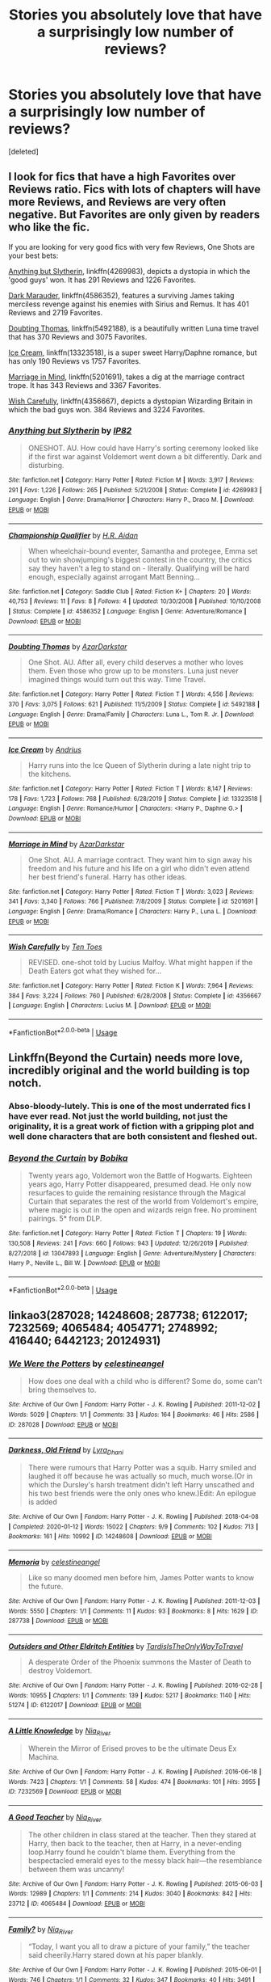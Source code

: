 #+TITLE: Stories you absolutely love that have a surprisingly low number of reviews?

* Stories you absolutely love that have a surprisingly low number of reviews?
:PROPERTIES:
:Score: 7
:DateUnix: 1590536603.0
:DateShort: 2020-May-27
:FlairText: Request
:END:
[deleted]


** I look for fics that have a high Favorites over Reviews ratio. Fics with lots of chapters will have more Reviews, and Reviews are very often negative. But Favorites are only given by readers who like the fic.

If you are looking for very good fics with very few Reviews, One Shots are your best bets:

[[https://www.fanfiction.net/s/4269983/1/][Anything but Slytherin]], linkffn(4269983), depicts a dystopia in which the 'good guys' won. It has 291 Reviews and 1226 Favorites.

[[https://www.fanfiction.net/s/4586362/1/][Dark Marauder]], linkffn(4586352), features a surviving James taking merciless revenge against his enemies with Sirius and Remus. It has 401 Reviews and 2719 Favorites.

[[https://www.fanfiction.net/s/5492188/1/][Doubting Thomas]], linkffn(5492188), is a beautifully written Luna time travel that has 370 Reviews and 3075 Favorites.

[[https://m.fanfiction.net/s/13323518/1/][Ice Cream]], linkffn(13323518), is a super sweet Harry/Daphne romance, but has only 190 Reviews vs 1757 Favorites.

[[https://www.fanfiction.net/s/5201691/1/][Marriage in Mind]], linkffn(5201691), takes a dig at the marriage contract trope. It has 343 Reviews and 3367 Favorites.

[[https://www.fanfiction.net/s/4356667/1/][Wish Carefully]], linkffn(4356667), depicts a dystopian Wizarding Britain in which the bad guys won. 384 Reviews and 3224 Favorites.
:PROPERTIES:
:Author: InquisitorCOC
:Score: 12
:DateUnix: 1590540067.0
:DateShort: 2020-May-27
:END:

*** [[https://www.fanfiction.net/s/4269983/1/][*/Anything but Slytherin/*]] by [[https://www.fanfiction.net/u/888655/IP82][/IP82/]]

#+begin_quote
  ONESHOT. AU. How could have Harry's sorting ceremony looked like if the first war against Voldemort went down a bit differently. Dark and disturbing.
#+end_quote

^{/Site/:} ^{fanfiction.net} ^{*|*} ^{/Category/:} ^{Harry} ^{Potter} ^{*|*} ^{/Rated/:} ^{Fiction} ^{M} ^{*|*} ^{/Words/:} ^{3,917} ^{*|*} ^{/Reviews/:} ^{291} ^{*|*} ^{/Favs/:} ^{1,226} ^{*|*} ^{/Follows/:} ^{265} ^{*|*} ^{/Published/:} ^{5/21/2008} ^{*|*} ^{/Status/:} ^{Complete} ^{*|*} ^{/id/:} ^{4269983} ^{*|*} ^{/Language/:} ^{English} ^{*|*} ^{/Genre/:} ^{Drama/Horror} ^{*|*} ^{/Characters/:} ^{Harry} ^{P.,} ^{Draco} ^{M.} ^{*|*} ^{/Download/:} ^{[[http://www.ff2ebook.com/old/ffn-bot/index.php?id=4269983&source=ff&filetype=epub][EPUB]]} ^{or} ^{[[http://www.ff2ebook.com/old/ffn-bot/index.php?id=4269983&source=ff&filetype=mobi][MOBI]]}

--------------

[[https://www.fanfiction.net/s/4586352/1/][*/Championship Qualifier/*]] by [[https://www.fanfiction.net/u/1711247/H-R-Aidan][/H.R. Aidan/]]

#+begin_quote
  When wheelchair-bound eventer, Samantha and protegee, Emma set out to win showjumping's biggest contest in the country, the critics say they haven't a leg to stand on - literally. Qualifying will be hard enough, especially against arrogant Matt Benning...
#+end_quote

^{/Site/:} ^{fanfiction.net} ^{*|*} ^{/Category/:} ^{Saddle} ^{Club} ^{*|*} ^{/Rated/:} ^{Fiction} ^{K+} ^{*|*} ^{/Chapters/:} ^{20} ^{*|*} ^{/Words/:} ^{40,753} ^{*|*} ^{/Reviews/:} ^{11} ^{*|*} ^{/Favs/:} ^{8} ^{*|*} ^{/Follows/:} ^{4} ^{*|*} ^{/Updated/:} ^{10/30/2008} ^{*|*} ^{/Published/:} ^{10/10/2008} ^{*|*} ^{/Status/:} ^{Complete} ^{*|*} ^{/id/:} ^{4586352} ^{*|*} ^{/Language/:} ^{English} ^{*|*} ^{/Genre/:} ^{Adventure/Romance} ^{*|*} ^{/Download/:} ^{[[http://www.ff2ebook.com/old/ffn-bot/index.php?id=4586352&source=ff&filetype=epub][EPUB]]} ^{or} ^{[[http://www.ff2ebook.com/old/ffn-bot/index.php?id=4586352&source=ff&filetype=mobi][MOBI]]}

--------------

[[https://www.fanfiction.net/s/5492188/1/][*/Doubting Thomas/*]] by [[https://www.fanfiction.net/u/654059/AzarDarkstar][/AzarDarkstar/]]

#+begin_quote
  One Shot. AU. After all, every child deserves a mother who loves them. Even those who grow up to be monsters. Luna just never imagined things would turn out this way. Time Travel.
#+end_quote

^{/Site/:} ^{fanfiction.net} ^{*|*} ^{/Category/:} ^{Harry} ^{Potter} ^{*|*} ^{/Rated/:} ^{Fiction} ^{T} ^{*|*} ^{/Words/:} ^{4,556} ^{*|*} ^{/Reviews/:} ^{370} ^{*|*} ^{/Favs/:} ^{3,075} ^{*|*} ^{/Follows/:} ^{621} ^{*|*} ^{/Published/:} ^{11/5/2009} ^{*|*} ^{/Status/:} ^{Complete} ^{*|*} ^{/id/:} ^{5492188} ^{*|*} ^{/Language/:} ^{English} ^{*|*} ^{/Genre/:} ^{Drama/Family} ^{*|*} ^{/Characters/:} ^{Luna} ^{L.,} ^{Tom} ^{R.} ^{Jr.} ^{*|*} ^{/Download/:} ^{[[http://www.ff2ebook.com/old/ffn-bot/index.php?id=5492188&source=ff&filetype=epub][EPUB]]} ^{or} ^{[[http://www.ff2ebook.com/old/ffn-bot/index.php?id=5492188&source=ff&filetype=mobi][MOBI]]}

--------------

[[https://www.fanfiction.net/s/13323518/1/][*/Ice Cream/*]] by [[https://www.fanfiction.net/u/829951/Andrius][/Andrius/]]

#+begin_quote
  Harry runs into the Ice Queen of Slytherin during a late night trip to the kitchens.
#+end_quote

^{/Site/:} ^{fanfiction.net} ^{*|*} ^{/Category/:} ^{Harry} ^{Potter} ^{*|*} ^{/Rated/:} ^{Fiction} ^{T} ^{*|*} ^{/Words/:} ^{8,147} ^{*|*} ^{/Reviews/:} ^{178} ^{*|*} ^{/Favs/:} ^{1,723} ^{*|*} ^{/Follows/:} ^{768} ^{*|*} ^{/Published/:} ^{6/28/2019} ^{*|*} ^{/Status/:} ^{Complete} ^{*|*} ^{/id/:} ^{13323518} ^{*|*} ^{/Language/:} ^{English} ^{*|*} ^{/Genre/:} ^{Romance/Humor} ^{*|*} ^{/Characters/:} ^{<Harry} ^{P.,} ^{Daphne} ^{G.>} ^{*|*} ^{/Download/:} ^{[[http://www.ff2ebook.com/old/ffn-bot/index.php?id=13323518&source=ff&filetype=epub][EPUB]]} ^{or} ^{[[http://www.ff2ebook.com/old/ffn-bot/index.php?id=13323518&source=ff&filetype=mobi][MOBI]]}

--------------

[[https://www.fanfiction.net/s/5201691/1/][*/Marriage in Mind/*]] by [[https://www.fanfiction.net/u/654059/AzarDarkstar][/AzarDarkstar/]]

#+begin_quote
  One Shot. AU. A marriage contract. They want him to sign away his freedom and his future and his life on a girl who didn't even attend her best friend's funeral. Harry has other ideas.
#+end_quote

^{/Site/:} ^{fanfiction.net} ^{*|*} ^{/Category/:} ^{Harry} ^{Potter} ^{*|*} ^{/Rated/:} ^{Fiction} ^{T} ^{*|*} ^{/Words/:} ^{3,023} ^{*|*} ^{/Reviews/:} ^{341} ^{*|*} ^{/Favs/:} ^{3,340} ^{*|*} ^{/Follows/:} ^{766} ^{*|*} ^{/Published/:} ^{7/8/2009} ^{*|*} ^{/Status/:} ^{Complete} ^{*|*} ^{/id/:} ^{5201691} ^{*|*} ^{/Language/:} ^{English} ^{*|*} ^{/Genre/:} ^{Drama/Romance} ^{*|*} ^{/Characters/:} ^{Harry} ^{P.,} ^{Luna} ^{L.} ^{*|*} ^{/Download/:} ^{[[http://www.ff2ebook.com/old/ffn-bot/index.php?id=5201691&source=ff&filetype=epub][EPUB]]} ^{or} ^{[[http://www.ff2ebook.com/old/ffn-bot/index.php?id=5201691&source=ff&filetype=mobi][MOBI]]}

--------------

[[https://www.fanfiction.net/s/4356667/1/][*/Wish Carefully/*]] by [[https://www.fanfiction.net/u/1193258/Ten-Toes][/Ten Toes/]]

#+begin_quote
  REVISED. one-shot told by Lucius Malfoy. What might happen if the Death Eaters got what they wished for...
#+end_quote

^{/Site/:} ^{fanfiction.net} ^{*|*} ^{/Category/:} ^{Harry} ^{Potter} ^{*|*} ^{/Rated/:} ^{Fiction} ^{K} ^{*|*} ^{/Words/:} ^{7,964} ^{*|*} ^{/Reviews/:} ^{384} ^{*|*} ^{/Favs/:} ^{3,224} ^{*|*} ^{/Follows/:} ^{760} ^{*|*} ^{/Published/:} ^{6/28/2008} ^{*|*} ^{/Status/:} ^{Complete} ^{*|*} ^{/id/:} ^{4356667} ^{*|*} ^{/Language/:} ^{English} ^{*|*} ^{/Characters/:} ^{Lucius} ^{M.} ^{*|*} ^{/Download/:} ^{[[http://www.ff2ebook.com/old/ffn-bot/index.php?id=4356667&source=ff&filetype=epub][EPUB]]} ^{or} ^{[[http://www.ff2ebook.com/old/ffn-bot/index.php?id=4356667&source=ff&filetype=mobi][MOBI]]}

--------------

*FanfictionBot*^{2.0.0-beta} | [[https://github.com/tusing/reddit-ffn-bot/wiki/Usage][Usage]]
:PROPERTIES:
:Author: FanfictionBot
:Score: 1
:DateUnix: 1590540080.0
:DateShort: 2020-May-27
:END:


** Linkffn(Beyond the Curtain) needs more love, incredibly original and the world building is top notch.
:PROPERTIES:
:Author: PureExcuse
:Score: 3
:DateUnix: 1590555530.0
:DateShort: 2020-May-27
:END:

*** Abso-bloody-lutely. This is one of the most underrated fics I have ever read. Not just the world building, not just the originality, it is a great work of fiction with a gripping plot and well done characters that are both consistent and fleshed out.
:PROPERTIES:
:Author: JaimeJabs
:Score: 3
:DateUnix: 1590612657.0
:DateShort: 2020-May-28
:END:


*** [[https://www.fanfiction.net/s/13047893/1/][*/Beyond the Curtain/*]] by [[https://www.fanfiction.net/u/3820867/Bobika][/Bobika/]]

#+begin_quote
  Twenty years ago, Voldemort won the Battle of Hogwarts. Eighteen years ago, Harry Potter disappeared, presumed dead. He only now resurfaces to guide the remaining resistance through the Magical Curtain that separates the rest of the world from Voldemort's empire, where magic is out in the open and wizards reign free. No prominent pairings. 5* from DLP.
#+end_quote

^{/Site/:} ^{fanfiction.net} ^{*|*} ^{/Category/:} ^{Harry} ^{Potter} ^{*|*} ^{/Rated/:} ^{Fiction} ^{T} ^{*|*} ^{/Chapters/:} ^{19} ^{*|*} ^{/Words/:} ^{130,508} ^{*|*} ^{/Reviews/:} ^{241} ^{*|*} ^{/Favs/:} ^{660} ^{*|*} ^{/Follows/:} ^{943} ^{*|*} ^{/Updated/:} ^{12/26/2019} ^{*|*} ^{/Published/:} ^{8/27/2018} ^{*|*} ^{/id/:} ^{13047893} ^{*|*} ^{/Language/:} ^{English} ^{*|*} ^{/Genre/:} ^{Adventure/Mystery} ^{*|*} ^{/Characters/:} ^{Harry} ^{P.,} ^{Neville} ^{L.,} ^{Bill} ^{W.} ^{*|*} ^{/Download/:} ^{[[http://www.ff2ebook.com/old/ffn-bot/index.php?id=13047893&source=ff&filetype=epub][EPUB]]} ^{or} ^{[[http://www.ff2ebook.com/old/ffn-bot/index.php?id=13047893&source=ff&filetype=mobi][MOBI]]}

--------------

*FanfictionBot*^{2.0.0-beta} | [[https://github.com/tusing/reddit-ffn-bot/wiki/Usage][Usage]]
:PROPERTIES:
:Author: FanfictionBot
:Score: 1
:DateUnix: 1590555566.0
:DateShort: 2020-May-27
:END:


** linkao3(287028; 14248608; 287738; 6122017; 7232569; 4065484; 4054771; 2748992; 416440; 6442123; 20124931)
:PROPERTIES:
:Author: aMiserable_creature
:Score: 2
:DateUnix: 1590545878.0
:DateShort: 2020-May-27
:END:

*** [[https://archiveofourown.org/works/287028][*/We Were the Potters/*]] by [[https://www.archiveofourown.org/users/celestineangel/pseuds/celestineangel][/celestineangel/]]

#+begin_quote
  How does one deal with a child who is different? Some do, some can't bring themselves to.
#+end_quote

^{/Site/:} ^{Archive} ^{of} ^{Our} ^{Own} ^{*|*} ^{/Fandom/:} ^{Harry} ^{Potter} ^{-} ^{J.} ^{K.} ^{Rowling} ^{*|*} ^{/Published/:} ^{2011-12-02} ^{*|*} ^{/Words/:} ^{5029} ^{*|*} ^{/Chapters/:} ^{1/1} ^{*|*} ^{/Comments/:} ^{33} ^{*|*} ^{/Kudos/:} ^{164} ^{*|*} ^{/Bookmarks/:} ^{46} ^{*|*} ^{/Hits/:} ^{2586} ^{*|*} ^{/ID/:} ^{287028} ^{*|*} ^{/Download/:} ^{[[https://archiveofourown.org/downloads/287028/We%20Were%20the%20Potters.epub?updated_at=1428723676][EPUB]]} ^{or} ^{[[https://archiveofourown.org/downloads/287028/We%20Were%20the%20Potters.mobi?updated_at=1428723676][MOBI]]}

--------------

[[https://archiveofourown.org/works/14248608][*/Darkness, Old Friend/*]] by [[https://www.archiveofourown.org/users/Lyra_Dhani/pseuds/Lyra_Dhani][/Lyra_Dhani/]]

#+begin_quote
  There were rumours that Harry Potter was a squib. Harry smiled and laughed it off because he was actually so much, much worse.(Or in which the Dursley's harsh treatment didn't left Harry unscathed and his two best friends were the only ones who knew.)Edit: An epilogue is added
#+end_quote

^{/Site/:} ^{Archive} ^{of} ^{Our} ^{Own} ^{*|*} ^{/Fandom/:} ^{Harry} ^{Potter} ^{-} ^{J.} ^{K.} ^{Rowling} ^{*|*} ^{/Published/:} ^{2018-04-08} ^{*|*} ^{/Completed/:} ^{2020-01-12} ^{*|*} ^{/Words/:} ^{15022} ^{*|*} ^{/Chapters/:} ^{9/9} ^{*|*} ^{/Comments/:} ^{102} ^{*|*} ^{/Kudos/:} ^{713} ^{*|*} ^{/Bookmarks/:} ^{161} ^{*|*} ^{/Hits/:} ^{10992} ^{*|*} ^{/ID/:} ^{14248608} ^{*|*} ^{/Download/:} ^{[[https://archiveofourown.org/downloads/14248608/Darkness%20Old%20Friend.epub?updated_at=1586479917][EPUB]]} ^{or} ^{[[https://archiveofourown.org/downloads/14248608/Darkness%20Old%20Friend.mobi?updated_at=1586479917][MOBI]]}

--------------

[[https://archiveofourown.org/works/287738][*/Memoria/*]] by [[https://www.archiveofourown.org/users/celestineangel/pseuds/celestineangel][/celestineangel/]]

#+begin_quote
  Like so many doomed men before him, James Potter wants to know the future.
#+end_quote

^{/Site/:} ^{Archive} ^{of} ^{Our} ^{Own} ^{*|*} ^{/Fandom/:} ^{Harry} ^{Potter} ^{-} ^{J.} ^{K.} ^{Rowling} ^{*|*} ^{/Published/:} ^{2011-12-03} ^{*|*} ^{/Words/:} ^{5550} ^{*|*} ^{/Chapters/:} ^{1/1} ^{*|*} ^{/Comments/:} ^{11} ^{*|*} ^{/Kudos/:} ^{93} ^{*|*} ^{/Bookmarks/:} ^{8} ^{*|*} ^{/Hits/:} ^{1629} ^{*|*} ^{/ID/:} ^{287738} ^{*|*} ^{/Download/:} ^{[[https://archiveofourown.org/downloads/287738/Memoria.epub?updated_at=1386616519][EPUB]]} ^{or} ^{[[https://archiveofourown.org/downloads/287738/Memoria.mobi?updated_at=1386616519][MOBI]]}

--------------

[[https://archiveofourown.org/works/6122017][*/Outsiders and Other Eldritch Entities/*]] by [[https://www.archiveofourown.org/users/TardisIsTheOnlyWayToTravel/pseuds/TardisIsTheOnlyWayToTravel][/TardisIsTheOnlyWayToTravel/]]

#+begin_quote
  A desperate Order of the Phoenix summons the Master of Death to destroy Voldemort.
#+end_quote

^{/Site/:} ^{Archive} ^{of} ^{Our} ^{Own} ^{*|*} ^{/Fandom/:} ^{Harry} ^{Potter} ^{-} ^{J.} ^{K.} ^{Rowling} ^{*|*} ^{/Published/:} ^{2016-02-28} ^{*|*} ^{/Words/:} ^{10955} ^{*|*} ^{/Chapters/:} ^{1/1} ^{*|*} ^{/Comments/:} ^{139} ^{*|*} ^{/Kudos/:} ^{5217} ^{*|*} ^{/Bookmarks/:} ^{1140} ^{*|*} ^{/Hits/:} ^{51274} ^{*|*} ^{/ID/:} ^{6122017} ^{*|*} ^{/Download/:} ^{[[https://archiveofourown.org/downloads/6122017/Outsiders%20and%20Other.epub?updated_at=1534297450][EPUB]]} ^{or} ^{[[https://archiveofourown.org/downloads/6122017/Outsiders%20and%20Other.mobi?updated_at=1534297450][MOBI]]}

--------------

[[https://archiveofourown.org/works/7232569][*/A Little Knowledge/*]] by [[https://www.archiveofourown.org/users/Nia_River/pseuds/Nia_River][/Nia_River/]]

#+begin_quote
  Wherein the Mirror of Erised proves to be the ultimate Deus Ex Machina.
#+end_quote

^{/Site/:} ^{Archive} ^{of} ^{Our} ^{Own} ^{*|*} ^{/Fandom/:} ^{Harry} ^{Potter} ^{-} ^{J.} ^{K.} ^{Rowling} ^{*|*} ^{/Published/:} ^{2016-06-18} ^{*|*} ^{/Words/:} ^{7423} ^{*|*} ^{/Chapters/:} ^{1/1} ^{*|*} ^{/Comments/:} ^{58} ^{*|*} ^{/Kudos/:} ^{474} ^{*|*} ^{/Bookmarks/:} ^{101} ^{*|*} ^{/Hits/:} ^{3955} ^{*|*} ^{/ID/:} ^{7232569} ^{*|*} ^{/Download/:} ^{[[https://archiveofourown.org/downloads/7232569/A%20Little%20Knowledge.epub?updated_at=1497669913][EPUB]]} ^{or} ^{[[https://archiveofourown.org/downloads/7232569/A%20Little%20Knowledge.mobi?updated_at=1497669913][MOBI]]}

--------------

[[https://archiveofourown.org/works/4065484][*/A Good Teacher/*]] by [[https://www.archiveofourown.org/users/Nia_River/pseuds/Nia_River][/Nia_River/]]

#+begin_quote
  The other children in class stared at the teacher. Then they stared at Harry, then back to the teacher, then at Harry, in a never-ending loop.Harry found he couldn't blame them. Everything from the bespectacled emerald eyes to the messy black hair---the resemblance between them was uncanny!
#+end_quote

^{/Site/:} ^{Archive} ^{of} ^{Our} ^{Own} ^{*|*} ^{/Fandom/:} ^{Harry} ^{Potter} ^{-} ^{J.} ^{K.} ^{Rowling} ^{*|*} ^{/Published/:} ^{2015-06-03} ^{*|*} ^{/Words/:} ^{12989} ^{*|*} ^{/Chapters/:} ^{1/1} ^{*|*} ^{/Comments/:} ^{214} ^{*|*} ^{/Kudos/:} ^{3040} ^{*|*} ^{/Bookmarks/:} ^{842} ^{*|*} ^{/Hits/:} ^{23712} ^{*|*} ^{/ID/:} ^{4065484} ^{*|*} ^{/Download/:} ^{[[https://archiveofourown.org/downloads/4065484/A%20Good%20Teacher.epub?updated_at=1587175505][EPUB]]} ^{or} ^{[[https://archiveofourown.org/downloads/4065484/A%20Good%20Teacher.mobi?updated_at=1587175505][MOBI]]}

--------------

[[https://archiveofourown.org/works/4054771][*/Family?/*]] by [[https://www.archiveofourown.org/users/Nia_River/pseuds/Nia_River][/Nia_River/]]

#+begin_quote
  “Today, I want you all to draw a picture of your family,” the teacher said cheerily.Harry stared down at his paper blankly.
#+end_quote

^{/Site/:} ^{Archive} ^{of} ^{Our} ^{Own} ^{*|*} ^{/Fandom/:} ^{Harry} ^{Potter} ^{-} ^{J.} ^{K.} ^{Rowling} ^{*|*} ^{/Published/:} ^{2015-06-01} ^{*|*} ^{/Words/:} ^{746} ^{*|*} ^{/Chapters/:} ^{1/1} ^{*|*} ^{/Comments/:} ^{32} ^{*|*} ^{/Kudos/:} ^{347} ^{*|*} ^{/Bookmarks/:} ^{40} ^{*|*} ^{/Hits/:} ^{3491} ^{*|*} ^{/ID/:} ^{4054771} ^{*|*} ^{/Download/:} ^{[[https://archiveofourown.org/downloads/4054771/Family.epub?updated_at=1521947370][EPUB]]} ^{or} ^{[[https://archiveofourown.org/downloads/4054771/Family.mobi?updated_at=1521947370][MOBI]]}

--------------

[[https://archiveofourown.org/works/2748992][*/No Gryffindor/*]] by [[https://www.archiveofourown.org/users/Nia_River/pseuds/Nia_River][/Nia_River/]]

#+begin_quote
  I wasn't the Lavender that could have been ... I was no Gryffindor.(A realistic attempt at an SI fic, with absolutely zero Mary-Sue-ishness).
#+end_quote

^{/Site/:} ^{Archive} ^{of} ^{Our} ^{Own} ^{*|*} ^{/Fandom/:} ^{Harry} ^{Potter} ^{-} ^{J.} ^{K.} ^{Rowling} ^{*|*} ^{/Published/:} ^{2014-12-10} ^{*|*} ^{/Words/:} ^{2336} ^{*|*} ^{/Chapters/:} ^{1/1} ^{*|*} ^{/Comments/:} ^{41} ^{*|*} ^{/Kudos/:} ^{434} ^{*|*} ^{/Bookmarks/:} ^{78} ^{*|*} ^{/Hits/:} ^{7269} ^{*|*} ^{/ID/:} ^{2748992} ^{*|*} ^{/Download/:} ^{[[https://archiveofourown.org/downloads/2748992/No%20Gryffindor.epub?updated_at=1524319267][EPUB]]} ^{or} ^{[[https://archiveofourown.org/downloads/2748992/No%20Gryffindor.mobi?updated_at=1524319267][MOBI]]}

--------------

[[https://archiveofourown.org/works/416440][*/An Unwise Conspiracy/*]] by [[https://www.archiveofourown.org/users/Nia_River/pseuds/Nia_River][/Nia_River/]]

#+begin_quote
  When Harry is called to Gringotts Bank to meet with the goblin Boneclaw regarding financial matters, things go unexpectedly. Harry is furious. Will Boneclaw come to regret his actions?
#+end_quote

^{/Site/:} ^{Archive} ^{of} ^{Our} ^{Own} ^{*|*} ^{/Fandom/:} ^{Harry} ^{Potter} ^{-} ^{J.} ^{K.} ^{Rowling} ^{*|*} ^{/Published/:} ^{2012-05-30} ^{*|*} ^{/Words/:} ^{1809} ^{*|*} ^{/Chapters/:} ^{1/1} ^{*|*} ^{/Comments/:} ^{42} ^{*|*} ^{/Kudos/:} ^{305} ^{*|*} ^{/Bookmarks/:} ^{53} ^{*|*} ^{/Hits/:} ^{4208} ^{*|*} ^{/ID/:} ^{416440} ^{*|*} ^{/Download/:} ^{[[https://archiveofourown.org/downloads/416440/An%20Unwise%20Conspiracy.epub?updated_at=1524314755][EPUB]]} ^{or} ^{[[https://archiveofourown.org/downloads/416440/An%20Unwise%20Conspiracy.mobi?updated_at=1524314755][MOBI]]}

--------------

*FanfictionBot*^{2.0.0-beta} | [[https://github.com/tusing/reddit-ffn-bot/wiki/Usage][Usage]]
:PROPERTIES:
:Author: FanfictionBot
:Score: 1
:DateUnix: 1590545893.0
:DateShort: 2020-May-27
:END:


*** [[https://archiveofourown.org/works/6442123][*/Echoes/*]] by [[https://www.archiveofourown.org/users/BlackDeviouseRose/pseuds/BlackDeviouseRose][/BlackDeviouseRose/]]

#+begin_quote
  What use is knowledge of the future when she can't bring herself to care? She owed this world nothing - this story would continue without her. Death took a chance, gambled on the wrong soul, and now she has to pay for it. No one ever said the Wizarding World would be all fun and games, especially not with a Dark Lord's imminent revival, a Headmasters penchant for manipulation, and a Boy-Who-Will-Die's stubborn tenacity. Not that it will matter soon, anyway.Semi-Realistic, Somewhat Dark SI/OC (more OC than SI).
#+end_quote

^{/Site/:} ^{Archive} ^{of} ^{Our} ^{Own} ^{*|*} ^{/Fandom/:} ^{Harry} ^{Potter} ^{-} ^{J.} ^{K.} ^{Rowling} ^{*|*} ^{/Published/:} ^{2016-04-03} ^{*|*} ^{/Updated/:} ^{2019-11-21} ^{*|*} ^{/Words/:} ^{59588} ^{*|*} ^{/Chapters/:} ^{15/?} ^{*|*} ^{/Comments/:} ^{211} ^{*|*} ^{/Kudos/:} ^{859} ^{*|*} ^{/Bookmarks/:} ^{352} ^{*|*} ^{/Hits/:} ^{12584} ^{*|*} ^{/ID/:} ^{6442123} ^{*|*} ^{/Download/:} ^{[[https://archiveofourown.org/downloads/6442123/Echoes.epub?updated_at=1582838336][EPUB]]} ^{or} ^{[[https://archiveofourown.org/downloads/6442123/Echoes.mobi?updated_at=1582838336][MOBI]]}

--------------

[[https://archiveofourown.org/works/20124931][*/A Murder of Birds/*]] by [[https://www.archiveofourown.org/users/EmptySurface/pseuds/EmptySurface/users/silenceia/pseuds/silenceia/users/worldtravellingfly/pseuds/worldtravellingfly][/EmptySurfacesilenceiaworldtravellingfly/]]

#+begin_quote
  Three witches, one Dark Lord, and puberty --- what could possibly go wrong?
#+end_quote

^{/Site/:} ^{Archive} ^{of} ^{Our} ^{Own} ^{*|*} ^{/Fandom/:} ^{Harry} ^{Potter} ^{-} ^{J.} ^{K.} ^{Rowling} ^{*|*} ^{/Published/:} ^{2019-08-05} ^{*|*} ^{/Updated/:} ^{2019-12-27} ^{*|*} ^{/Words/:} ^{15013} ^{*|*} ^{/Chapters/:} ^{4/?} ^{*|*} ^{/Comments/:} ^{27} ^{*|*} ^{/Kudos/:} ^{244} ^{*|*} ^{/Bookmarks/:} ^{80} ^{*|*} ^{/Hits/:} ^{3625} ^{*|*} ^{/ID/:} ^{20124931} ^{*|*} ^{/Download/:} ^{[[https://archiveofourown.org/downloads/20124931/A%20Murder%20of%20Birds.epub?updated_at=1577838656][EPUB]]} ^{or} ^{[[https://archiveofourown.org/downloads/20124931/A%20Murder%20of%20Birds.mobi?updated_at=1577838656][MOBI]]}

--------------

*FanfictionBot*^{2.0.0-beta} | [[https://github.com/tusing/reddit-ffn-bot/wiki/Usage][Usage]]
:PROPERTIES:
:Author: FanfictionBot
:Score: 1
:DateUnix: 1590545907.0
:DateShort: 2020-May-27
:END:


** I try to rec linkffn(The Phoenix and the Serpent) whenever appropriate, because imo it's a hidden gem from way back, before canon even finished, and is far more interesting for its deviations from canon based on the author's predictions of how things might go. It's ~350k words and has under 400 reviews.

Linkao3(A Game of Chess by Kirinin), on the other hand, is relatively new, published in the first half of 2019, but is one of the best, if not the best, time travel fics in the fandom. It has an interesting and rare time traveler as the focus, some meta aspects about tropes in the fandom that the author breaks down in the notes, and is overall a beautiful, if slightly sad, piece of writing that has the most realistic ending to a time travel story. It's ~120k words and has ~800 comments.
:PROPERTIES:
:Author: bgottfried91
:Score: 1
:DateUnix: 1590551831.0
:DateShort: 2020-May-27
:END:

*** [[https://archiveofourown.org/works/16904064][*/A Game of Chess/*]] by [[https://www.archiveofourown.org/users/Kirinin/pseuds/Kirinin][/Kirinin/]]

#+begin_quote
  The war is all but over, and the wrong side won. Worse, the Wizarding World's hero and Ron Weasley's best friend died in the fight. When Draco Malfoy offers Ron a way to go back and fix things, he jumps at the chance. But can he anticipate how his changed moves will affect the board? [Trope stew: this fic began as an exercise, an attempt to use problematic or challenging tropes. A meta-discussion of each trope to follow each chapter.]
#+end_quote

^{/Site/:} ^{Archive} ^{of} ^{Our} ^{Own} ^{*|*} ^{/Fandom/:} ^{Harry} ^{Potter} ^{-} ^{J.} ^{K.} ^{Rowling} ^{*|*} ^{/Published/:} ^{2018-12-08} ^{*|*} ^{/Completed/:} ^{2019-06-15} ^{*|*} ^{/Words/:} ^{128379} ^{*|*} ^{/Chapters/:} ^{26/26} ^{*|*} ^{/Comments/:} ^{803} ^{*|*} ^{/Kudos/:} ^{651} ^{*|*} ^{/Bookmarks/:} ^{201} ^{*|*} ^{/Hits/:} ^{12811} ^{*|*} ^{/ID/:} ^{16904064} ^{*|*} ^{/Download/:} ^{[[https://archiveofourown.org/downloads/16904064/A%20Game%20of%20Chess.epub?updated_at=1587780031][EPUB]]} ^{or} ^{[[https://archiveofourown.org/downloads/16904064/A%20Game%20of%20Chess.mobi?updated_at=1587780031][MOBI]]}

--------------

[[https://www.fanfiction.net/s/637123/1/][*/The Phoenix and the Serpent/*]] by [[https://www.fanfiction.net/u/107983/Sanction][/Sanction/]]

#+begin_quote
  CHPXXXVI: Journeys end in lovers meeting. - Carpe Diem, W. Shakespeare
#+end_quote

^{/Site/:} ^{fanfiction.net} ^{*|*} ^{/Category/:} ^{Harry} ^{Potter} ^{*|*} ^{/Rated/:} ^{Fiction} ^{T} ^{*|*} ^{/Chapters/:} ^{37} ^{*|*} ^{/Words/:} ^{347,428} ^{*|*} ^{/Reviews/:} ^{327} ^{*|*} ^{/Favs/:} ^{308} ^{*|*} ^{/Follows/:} ^{215} ^{*|*} ^{/Updated/:} ^{4/19/2009} ^{*|*} ^{/Published/:} ^{3/3/2002} ^{*|*} ^{/id/:} ^{637123} ^{*|*} ^{/Language/:} ^{English} ^{*|*} ^{/Genre/:} ^{Drama/Adventure} ^{*|*} ^{/Characters/:} ^{Harry} ^{P.,} ^{Ginny} ^{W.} ^{*|*} ^{/Download/:} ^{[[http://www.ff2ebook.com/old/ffn-bot/index.php?id=637123&source=ff&filetype=epub][EPUB]]} ^{or} ^{[[http://www.ff2ebook.com/old/ffn-bot/index.php?id=637123&source=ff&filetype=mobi][MOBI]]}

--------------

*FanfictionBot*^{2.0.0-beta} | [[https://github.com/tusing/reddit-ffn-bot/wiki/Usage][Usage]]
:PROPERTIES:
:Author: FanfictionBot
:Score: 1
:DateUnix: 1590551864.0
:DateShort: 2020-May-27
:END:


** Your number got me curious, so I used the [[https://scryer.darklordpotter.net/search?utf8=%E2%9C%93&search%5Bfandoms%5D%5B%5D=224&search%5Btitle%5D=&search%5Bauthor%5D=&search%5Bsummary%5D=&search%5Blanguage%5D=english&search%5Bstatus%5D=&search%5Brating%5D%5B%5D=k&search%5Brating%5D%5B%5D=kplus&search%5Brating%5D%5B%5D=t&search%5Brating%5D%5B%5D=m&search%5Bwordcount_lower%5D=&search%5Bwordcount_upper%5D=&search%5Bchapters_lower%5D=&search%5Bchapters_upper%5D=&search%5Bpublished_after%5D=&search%5Bpublished_before%5D=&search%5Bupdated_after%5D=&search%5Bupdated_before%5D=&search%5Bsort_by%5D=meta.reviews&search%5Border_by%5D=desc][DarkLordPotter Scryer]] to search all HP fics on FFN.net sorted by # of reviews - there are only 29 fics in the fandom on FFN.net that have 10,000 reviews or more.

Of those 29 fics, I only see 6 or 7 that get recommended here on a regular basis (from what I remember, I don't have an updated list on what's recommended most often. Hey [[/u/Tusing]], would it be difficult to get an updated list on the most recommended fics by the bot? I'd be curious to see it regardless, but would especially love to see some stats based on ffn.net vs other site recommendations) and there are several that don't have a great reputation on this subreddit. You might want to tighten up your criteria a bit, because almost everything that gets recommended via bot here will fit them :)
:PROPERTIES:
:Author: bgottfried91
:Score: 1
:DateUnix: 1590552711.0
:DateShort: 2020-May-27
:END:


** I have a /very/ different view of what constitutes a low number of reviews - I'd say it's 10 or less. (Note, this does not include author responses, which AO3 also counts.) But even with this very conservative definition, there are still a good number of fics I really like that meet it:

[[https://archiveofourown.org/works/320398][motte and bailey]] linkao3(320398)

[[https://archiveofourown.org/works/376139][i await a guardian]] linkao3(376139)

[[https://archiveofourown.org/works/431269][Saturdays are for Football (The Rest of the Week is for Everything Else)]]

[[https://archiveofourown.org/works/237489][A Long Farewell to All My Greatness]] linkao3(237489)

[[https://archiveofourown.org/works/3366683][the war is over and we are beginning.]] linkao3(3366683)

[[https://archiveofourown.org/works/17933951][The Duke of Hogsmeade]] linkao3(17933951)

[[https://archiveofourown.org/works/22190359][worth a thousand words]] linkao3(22190359)

[[https://archiveofourown.org/works/10799454][Dulce et decorum est]] linkao3(10799454)

[[https://archiveofourown.org/works/18163934][picking up the pieces]] linkao3(18163934)
:PROPERTIES:
:Author: siderumincaelo
:Score: 1
:DateUnix: 1590593883.0
:DateShort: 2020-May-27
:END:

*** [[https://archiveofourown.org/works/376139][*/i await a guardian/*]] by [[https://www.archiveofourown.org/users/andromeda3116/pseuds/andromeda3116][/andromeda3116/]]

#+begin_quote
  They look noble, but when you corner them, they just run -- - Lily, alone and not alone with the suffering of war. Pre-Lily/James.
#+end_quote

^{/Site/:} ^{Archive} ^{of} ^{Our} ^{Own} ^{*|*} ^{/Fandom/:} ^{Harry} ^{Potter} ^{-} ^{J.} ^{K.} ^{Rowling} ^{*|*} ^{/Published/:} ^{2012-04-05} ^{*|*} ^{/Words/:} ^{4138} ^{*|*} ^{/Chapters/:} ^{1/1} ^{*|*} ^{/Comments/:} ^{5} ^{*|*} ^{/Kudos/:} ^{53} ^{*|*} ^{/Bookmarks/:} ^{6} ^{*|*} ^{/Hits/:} ^{853} ^{*|*} ^{/ID/:} ^{376139} ^{*|*} ^{/Download/:} ^{[[https://archiveofourown.org/downloads/376139/i%20await%20a%20guardian.epub?updated_at=1499218039][EPUB]]} ^{or} ^{[[https://archiveofourown.org/downloads/376139/i%20await%20a%20guardian.mobi?updated_at=1499218039][MOBI]]}

--------------

[[https://archiveofourown.org/works/237489][*/A Long Farewell to All My Greatness/*]] by [[https://www.archiveofourown.org/users/KivrinEngle/pseuds/KivrinEngle][/KivrinEngle/]]

#+begin_quote
  Remus, exposed to the students as a werewolf, is leaving Hogwarts and all of its memories behind him. Not everyone is pleased with this.
#+end_quote

^{/Site/:} ^{Archive} ^{of} ^{Our} ^{Own} ^{*|*} ^{/Fandom/:} ^{Harry} ^{Potter} ^{-} ^{J.} ^{K.} ^{Rowling} ^{*|*} ^{/Published/:} ^{2011-08-10} ^{*|*} ^{/Words/:} ^{2316} ^{*|*} ^{/Chapters/:} ^{1/1} ^{*|*} ^{/Comments/:} ^{3} ^{*|*} ^{/Kudos/:} ^{99} ^{*|*} ^{/Bookmarks/:} ^{12} ^{*|*} ^{/Hits/:} ^{991} ^{*|*} ^{/ID/:} ^{237489} ^{*|*} ^{/Download/:} ^{[[https://archiveofourown.org/downloads/237489/A%20Long%20Farewell%20to%20All.epub?updated_at=1570674724][EPUB]]} ^{or} ^{[[https://archiveofourown.org/downloads/237489/A%20Long%20Farewell%20to%20All.mobi?updated_at=1570674724][MOBI]]}

--------------

[[https://archiveofourown.org/works/3366683][*/the war is over and we are beginning./*]] by [[https://www.archiveofourown.org/users/Jennbob/pseuds/Jennbob][/Jennbob/]]

#+begin_quote
  Andromeda's life after the war, in stages of tea, and relationships new and old.Title taken from Stars "In Our Bedroom After The War".
#+end_quote

^{/Site/:} ^{Archive} ^{of} ^{Our} ^{Own} ^{*|*} ^{/Fandom/:} ^{Harry} ^{Potter} ^{-} ^{J.} ^{K.} ^{Rowling} ^{*|*} ^{/Published/:} ^{2015-02-15} ^{*|*} ^{/Words/:} ^{7773} ^{*|*} ^{/Chapters/:} ^{1/1} ^{*|*} ^{/Comments/:} ^{16} ^{*|*} ^{/Kudos/:} ^{185} ^{*|*} ^{/Bookmarks/:} ^{64} ^{*|*} ^{/Hits/:} ^{1701} ^{*|*} ^{/ID/:} ^{3366683} ^{*|*} ^{/Download/:} ^{[[https://archiveofourown.org/downloads/3366683/the%20war%20is%20over%20and%20we.epub?updated_at=1460239230][EPUB]]} ^{or} ^{[[https://archiveofourown.org/downloads/3366683/the%20war%20is%20over%20and%20we.mobi?updated_at=1460239230][MOBI]]}

--------------

[[https://archiveofourown.org/works/17933951][*/The Duke of Hogsmeade/*]] by [[https://www.archiveofourown.org/users/stitchy/pseuds/stitchy][/stitchy/]]

#+begin_quote
  Before returning to Hogwarts as a professor, Albus Dumbledore spends some time kicking around the wizard world soul searching and trying his hand at a number of occupations. His favorite stop along the way is being a confectioner at Honeydukes.
#+end_quote

^{/Site/:} ^{Archive} ^{of} ^{Our} ^{Own} ^{*|*} ^{/Fandoms/:} ^{Harry} ^{Potter} ^{-} ^{J.} ^{K.} ^{Rowling,} ^{Fantastic} ^{Beasts} ^{and} ^{Where} ^{to} ^{Find} ^{Them} ^{<Movies>} ^{*|*} ^{/Published/:} ^{2019-02-26} ^{*|*} ^{/Completed/:} ^{2019-02-27} ^{*|*} ^{/Words/:} ^{23838} ^{*|*} ^{/Chapters/:} ^{4/4} ^{*|*} ^{/Comments/:} ^{19} ^{*|*} ^{/Kudos/:} ^{23} ^{*|*} ^{/Bookmarks/:} ^{6} ^{*|*} ^{/Hits/:} ^{605} ^{*|*} ^{/ID/:} ^{17933951} ^{*|*} ^{/Download/:} ^{[[https://archiveofourown.org/downloads/17933951/The%20Duke%20of%20Hogsmeade.epub?updated_at=1561175859][EPUB]]} ^{or} ^{[[https://archiveofourown.org/downloads/17933951/The%20Duke%20of%20Hogsmeade.mobi?updated_at=1561175859][MOBI]]}

--------------

[[https://archiveofourown.org/works/22190359][*/worth a thousand words/*]] by [[https://www.archiveofourown.org/users/Darkfromday/pseuds/Darkfromday][/Darkfromday/]]

#+begin_quote
  Kendra Dumbledore had never liked magical portraits much. Later in life, her oldest son can't help but concur.
#+end_quote

^{/Site/:} ^{Archive} ^{of} ^{Our} ^{Own} ^{*|*} ^{/Fandom/:} ^{Harry} ^{Potter} ^{-} ^{J.} ^{K.} ^{Rowling} ^{*|*} ^{/Published/:} ^{2020-02-08} ^{*|*} ^{/Words/:} ^{5934} ^{*|*} ^{/Chapters/:} ^{1/1} ^{*|*} ^{/Comments/:} ^{13} ^{*|*} ^{/Kudos/:} ^{18} ^{*|*} ^{/Bookmarks/:} ^{6} ^{*|*} ^{/Hits/:} ^{219} ^{*|*} ^{/ID/:} ^{22190359} ^{*|*} ^{/Download/:} ^{[[https://archiveofourown.org/downloads/22190359/worth%20a%20thousand%20words.epub?updated_at=1588304413][EPUB]]} ^{or} ^{[[https://archiveofourown.org/downloads/22190359/worth%20a%20thousand%20words.mobi?updated_at=1588304413][MOBI]]}

--------------

[[https://archiveofourown.org/works/10799454][*/Dulce et decorum est/*]] by [[https://www.archiveofourown.org/users/EssayOfThoughts/pseuds/EssayOfThoughts][/EssayOfThoughts/]]

#+begin_quote
  “You-Know-Who is growing in power,” Minerva says. “Watching the students in class... more and more of them are whispering his views. He recruited while he was at Hogwarts, Albus, and he and his continue to do so.”“We will fight,” Albus says.
#+end_quote

^{/Site/:} ^{Archive} ^{of} ^{Our} ^{Own} ^{*|*} ^{/Fandom/:} ^{Harry} ^{Potter} ^{-} ^{J.} ^{K.} ^{Rowling} ^{*|*} ^{/Published/:} ^{2017-05-02} ^{*|*} ^{/Words/:} ^{870} ^{*|*} ^{/Chapters/:} ^{1/1} ^{*|*} ^{/Comments/:} ^{12} ^{*|*} ^{/Kudos/:} ^{32} ^{*|*} ^{/Bookmarks/:} ^{6} ^{*|*} ^{/Hits/:} ^{853} ^{*|*} ^{/ID/:} ^{10799454} ^{*|*} ^{/Download/:} ^{[[https://archiveofourown.org/downloads/10799454/Dulce%20et%20decorum%20est.epub?updated_at=1518279320][EPUB]]} ^{or} ^{[[https://archiveofourown.org/downloads/10799454/Dulce%20et%20decorum%20est.mobi?updated_at=1518279320][MOBI]]}

--------------

[[https://archiveofourown.org/works/18163934][*/picking up the pieces/*]] by [[https://www.archiveofourown.org/users/spacegandalf/pseuds/facingthenorthwind][/facingthenorthwind (spacegandalf)/]]

#+begin_quote
  Rebuilding the castle feels like an impossible task, but they're teachers --- what's one more impossible task?
#+end_quote

^{/Site/:} ^{Archive} ^{of} ^{Our} ^{Own} ^{*|*} ^{/Fandom/:} ^{Harry} ^{Potter} ^{-} ^{J.} ^{K.} ^{Rowling} ^{*|*} ^{/Published/:} ^{2019-03-19} ^{*|*} ^{/Words/:} ^{1111} ^{*|*} ^{/Chapters/:} ^{1/1} ^{*|*} ^{/Comments/:} ^{2} ^{*|*} ^{/Kudos/:} ^{21} ^{*|*} ^{/Bookmarks/:} ^{3} ^{*|*} ^{/Hits/:} ^{136} ^{*|*} ^{/ID/:} ^{18163934} ^{*|*} ^{/Download/:} ^{[[https://archiveofourown.org/downloads/18163934/picking%20up%20the%20pieces.epub?updated_at=1552974640][EPUB]]} ^{or} ^{[[https://archiveofourown.org/downloads/18163934/picking%20up%20the%20pieces.mobi?updated_at=1552974640][MOBI]]}

--------------

*FanfictionBot*^{2.0.0-beta} | [[https://github.com/tusing/reddit-ffn-bot/wiki/Usage][Usage]]
:PROPERTIES:
:Author: FanfictionBot
:Score: 1
:DateUnix: 1590593906.0
:DateShort: 2020-May-27
:END:


** Linkffn(Harry Potter and the worth of the soul)
:PROPERTIES:
:Author: kdbvols
:Score: 1
:DateUnix: 1590538722.0
:DateShort: 2020-May-27
:END:

*** I tried to read this fic. But all the characters seem off. Example: Hermoine, our beloved, buck toothed, self concious, know-it-all Hermione who only had one boyfriend flirts outrageously with Dudley of all people. Hermione uses her sultry voice exuding charm in order to gather information from Dudley. Sultry voice and exuding charm, authors words not mine. And Dudley, acts as if he was in the presence of a veela all tougue tied and bashful and everything. It just seemed so silly.

Don't get me wrong, if this happens later in the fic where Hermione and Dudley were shown to have developed into this character, it would have been acceptable. But this happens in the first few chapters. In fact this happens the first time Hermione is shown in the fic.

I dropped it after a couple of more chapters.
:PROPERTIES:
:Author: kishorekumar_a
:Score: 3
:DateUnix: 1590553035.0
:DateShort: 2020-May-27
:END:


*** [[https://www.fanfiction.net/s/7388739/1/][*/Harry Potter and the Worth of the Soul/*]] by [[https://www.fanfiction.net/u/3249235/xan519][/xan519/]]

#+begin_quote
  As his sixth year begins, Harry is forced to take up his destiny earlier that anticipated. With Voldemort slowly taking over, everyone looks to Harry to lead them, all while Juggling school, friends, the seach for the Horcruxes, and teenage love. In the process, Harry slowly learns about not only himself, but the true worth of the soul! Harry/Susan
#+end_quote

^{/Site/:} ^{fanfiction.net} ^{*|*} ^{/Category/:} ^{Harry} ^{Potter} ^{*|*} ^{/Rated/:} ^{Fiction} ^{T} ^{*|*} ^{/Chapters/:} ^{34} ^{*|*} ^{/Words/:} ^{303,503} ^{*|*} ^{/Reviews/:} ^{117} ^{*|*} ^{/Favs/:} ^{513} ^{*|*} ^{/Follows/:} ^{211} ^{*|*} ^{/Published/:} ^{9/17/2011} ^{*|*} ^{/Status/:} ^{Complete} ^{*|*} ^{/id/:} ^{7388739} ^{*|*} ^{/Language/:} ^{English} ^{*|*} ^{/Genre/:} ^{Drama/Adventure} ^{*|*} ^{/Characters/:} ^{Harry} ^{P.,} ^{Susan} ^{B.} ^{*|*} ^{/Download/:} ^{[[http://www.ff2ebook.com/old/ffn-bot/index.php?id=7388739&source=ff&filetype=epub][EPUB]]} ^{or} ^{[[http://www.ff2ebook.com/old/ffn-bot/index.php?id=7388739&source=ff&filetype=mobi][MOBI]]}

--------------

*FanfictionBot*^{2.0.0-beta} | [[https://github.com/tusing/reddit-ffn-bot/wiki/Usage][Usage]]
:PROPERTIES:
:Author: FanfictionBot
:Score: 1
:DateUnix: 1590538800.0
:DateShort: 2020-May-27
:END:
